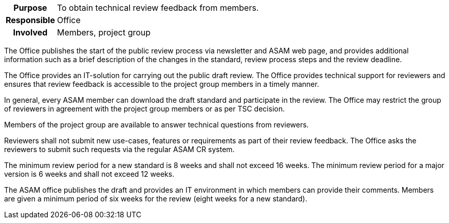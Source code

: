 // tag::long[]
// tag::table[]
[cols="1h,20"]
|===
|Purpose
|To obtain technical review feedback from members.

|Responsible
|Office

|Involved
|Members, project group
|===
// end::table[]
The Office publishes the start of the public review process via newsletter and ASAM web page, and provides additional information such as a brief description of the changes in the standard, review process steps and the review deadline.

The Office provides an IT-solution for carrying out the public draft review.
The Office provides technical support for reviewers and ensures that review feedback is accessible to the project group members in a timely manner.

In general, every ASAM member can download the draft standard and participate in the review.
The Office may restrict the group of reviewers in agreement with the project group members or as per TSC decision.

Members of the project group are available to answer technical questions from reviewers.

Reviewers shall not submit new use-cases, features or requirements as part of their review feedback.
The Office asks the reviewers to submit such requests via the regular ASAM CR system.

The minimum review period for a new standard is 8 weeks and shall not exceed 16 weeks.
The minimum review period for a major version is 6 weeks and shall not exceed 12 weeks.

// end::long[]

//tag::short[]
The ASAM office publishes the draft and provides an IT environment in which members can provide their comments.
Members are given a minimum period of six weeks for the review (eight weeks for a new standard).

//end::short[]
